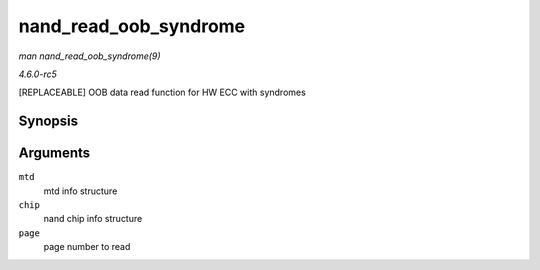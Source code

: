 .. -*- coding: utf-8; mode: rst -*-

.. _API-nand-read-oob-syndrome:

======================
nand_read_oob_syndrome
======================

*man nand_read_oob_syndrome(9)*

*4.6.0-rc5*

[REPLACEABLE] OOB data read function for HW ECC with syndromes


Synopsis
========

.. c:function:: int nand_read_oob_syndrome( struct mtd_info * mtd, struct nand_chip * chip, int page )

Arguments
=========

``mtd``
    mtd info structure

``chip``
    nand chip info structure

``page``
    page number to read


.. ------------------------------------------------------------------------------
.. This file was automatically converted from DocBook-XML with the dbxml
.. library (https://github.com/return42/sphkerneldoc). The origin XML comes
.. from the linux kernel, refer to:
..
.. * https://github.com/torvalds/linux/tree/master/Documentation/DocBook
.. ------------------------------------------------------------------------------
